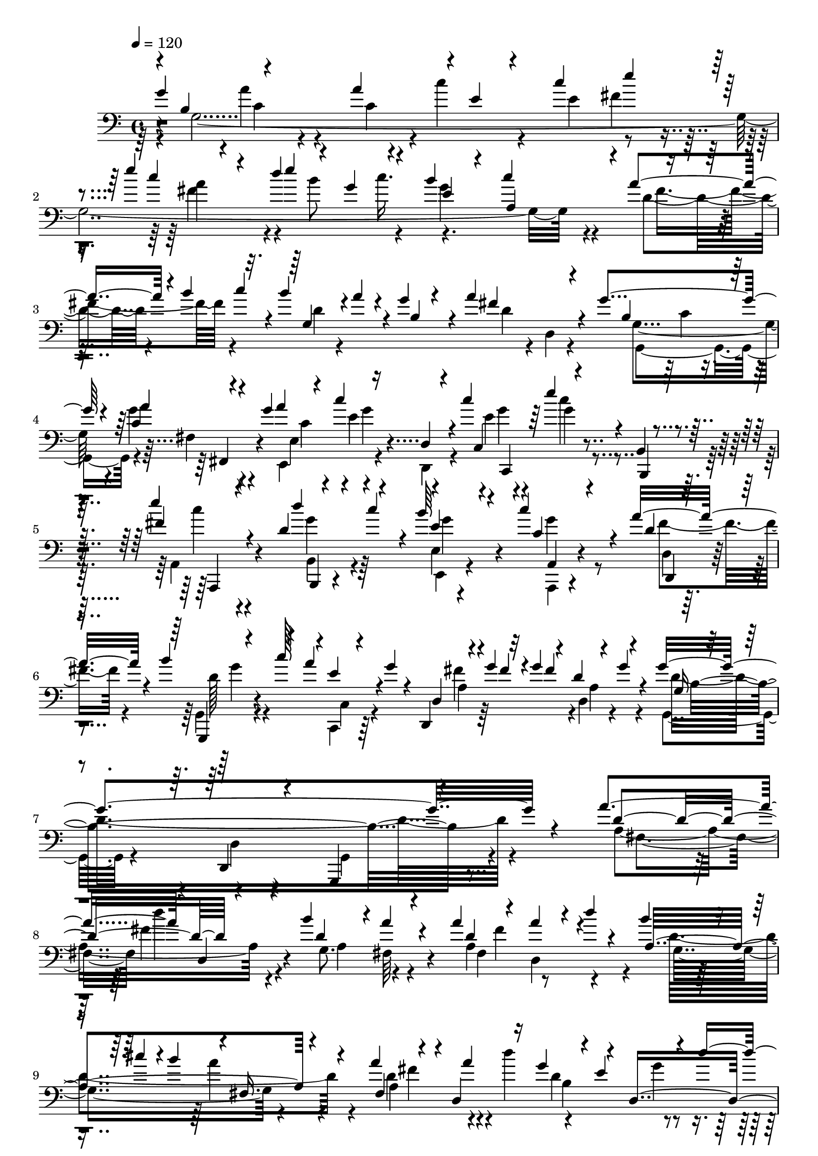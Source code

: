 % Lily was here -- automatically converted by C:\Program Files (x86)\LilyPond\usr\bin\midi2ly.py from C:\1\148.MID
\version "2.14.0"

\layout {
  \context {
    \Voice
    \remove "Note_heads_engraver"
    \consists "Completion_heads_engraver"
    \remove "Rest_engraver"
    \consists "Completion_rest_engraver"
  }
}

trackAchannelA = {


  \key c \major
    
  \time 4/4 
  

  \key c \major
  
  \tempo 4 = 120 
  
}

trackAchannelB = \relative c {
  \voiceOne
  g''4*1914/480 r4*124/480 e'4*446/480 r4*152/480 d4*325/480 r4*101/480 b4*344/480 
  a,4*313/480 r4*7/480 a'4*208/480 r4*14/480 b4*52/480 c r4*10/480 b4*176/480 
  r4*3/480 a4*79/480 r4*76/480 g4*184/480 r4*160/480 a4*568/480 
  r4*168/480 g4*294/480 r4*92/480 c,4*242/480 r4*116/480 g'4*186/480 
  r4*176/480 c4*286/480 r4*68/480 c4*216/480 r64*5 e4*170/480 r4*2/480 b,,4*92/480 
  r4*132/480 e''4*452/480 r4*294/480 d,4*118/480 r4*62/480 c'4*160/480 
  r4*22/480 b64*5 r4*202/480 c4*264/480 r4*92/480 a16. r4*170/480 b4*188/480 
  r4*152/480 a r4*2/480 g4*48/480 r4*124/480 d,,4*72/480 r4*58/480 g''4*62/480 
  r32 g4*110/480 r4*46/480 d4*108/480 r4*80/480 g4*58/480 r4*160/480 g4*1306/480 
  r4*492/480 a4*396/480 r4*12/480 d,,4*140/480 r4*188/480 b''4*382/480 
  r4*4/480 a4*206/480 r4*144/480 a4*190/480 r4*160/480 a4*134/480 
  r4*22/480 d4*46/480 r4*130/480 b4*58/480 r4*14/480 cis4*46/480 
  r4*3/480 b4*243/480 r4*6/480 fis,16. r4*166/480 a'4*218/480 r4*126/480 d,,4*512/480 
  r4*8/480 e'4*290/480 r4*56/480 d'4*191/480 r4*149/480 d,4*184/480 
  r4*32/480 d,4*304/480 r4*3/480 g4*431/480 r4*50/480 d''4*52/480 
  r16 d,4*202/480 r4*162/480 d4*66/480 r4*84/480 d'4*74/480 r4*112/480 d,4*158/480 
  r4*6/480 cis4*128/480 r4*74/480 d4*82/480 r4*88/480 d'4*128/480 
  r4*56/480 fis,,4*158/480 r4*24/480 cis'4*204/480 r4*2/480 d,,4*84/480 
  r4*152/480 d'''4*634/480 r4*112/480 a,32 r4*204/480 g'4*524/480 
  r4*200/480 a4*400/480 r4*6/480 c4*206/480 r64*5 e,4*310/480 r64 fis4*162/480 
  r4*204/480 e'4*520/480 r4*82/480 d4*48/480 r4*26/480 e4*50/480 
  r4*16/480 g,4*168/480 r4*148/480 b4*339/480 r4*7/480 c4*364/480 
  r4*8/480 fis,4*398/480 r128*9 a r4*34/480 g4*194/480 r4*144/480 a4*724/480 
  r4*3/480 g4*291/480 r32. g128*15 r4*131/480 a4*410/480 r4*112/480 d,,32. 
  r4*102/480 c''4*198/480 r4*162/480 e4*132/480 r4*36/480 b,,4*66/480 
  r4*166/480 fis''4*536/480 r16. d'4*216/480 r4*140/480 b4*136/480 
  r4*222/480 c4*324/480 r4*46/480 d,,4*66/480 r4*298/480 d'4*68/480 
  r4*114/480 c'64*5 r4*16/480 a4*110/480 r4*48/480 g4*44/480 r64*5 d,,4*52/480 
  r4*62/480 g''64*7 r4*62/480 d4*99/480 r4*87/480 g4*78/480 r4*140/480 g,4*102/480 
  r4*288/480 d4*130/480 r4*332/480 g,4*342/480 r4*658/480 c''32*9 
  r4*86/480 b4*76/480 r4*50/480 b64*7 r4*153/480 g4*549/480 r4*12/480 fis4*186/480 
  r4*4/480 e'4*470/480 r4*722/480 e4*524/480 r4*86/480 d4*46/480 
  r4*18/480 e4*58/480 r4*4/480 a,4*490/480 r4*118/480 c4*48/480 
  r4*40/480 g4*590/480 r4*172/480 b4*366/480 r64 a4*128/480 r4*314/480 c4*516/480 
  r4*126/480 b4*42/480 r4*70/480 d,,4*109/480 r4*93/480 a''4*92/480 
  r4*104/480 b,,4*80/480 r4*286/480 c''4*98/480 r4*74/480 fis,,,4*110/480 
  r4*78/480 e'''4*80/480 r4*282/480 b4*460/480 r4*338/480 e4*356/480 
  r4*182/480 d4*46/480 r4*16/480 e4*86/480 r4*136/480 d,,4*40/480 
  r4*156/480 d''4*158/480 r4*112/480 c4*58/480 r4*24/480 e,,4*38/480 
  r4*148/480 c4*56/480 r4*140/480 c''4*100/480 r4*248/480 b,,4*44/480 
  r4*134/480 c4*70/480 r4*128/480 a'4*109/480 r4*351/480 b4*361/480 
  r4*357/480 a'4*400/480 r4*8/480 e4*182/480 r4*142/480 c'4*384/480 
  r4*2/480 fis,4*158/480 r4*212/480 e'4*520/480 r4*166/480 d4*54/480 
  r4*5/480 e4*53/480 r4*14/480 d4*190/480 r4*168/480 b4*362/480 
  r4*14/480 a,4*366/480 a'4*196/480 r4*28/480 b4*322/480 r4*8/480 a4*102/480 
  r4*80/480 g4*192/480 r4*166/480 a4*506/480 r4*208/480 g4*386/480 
  r4*18/480 a4*212/480 r4*144/480 a4*136/480 r4*222/480 c,4*192/480 
  r4*168/480 g'4*102/480 r4*288/480 e4*158/480 r4*392/480 e'4*646/480 
  r4*126/480 d4*74/480 r4*122/480 c4*48/480 r4*140/480 b4*262/480 
  r4*144/480 c4*186/480 r4*242/480 a4*254/480 r4*144/480 b4*153/480 
  r4*59/480 c4*34/480 r4*144/480 a4*94/480 r4*118/480 g4*106/480 
  r4*16/480 d,,4*186/480 r4*100/480 g''4*54/480 r4*6/480 fis4*114/480 
  r4*54/480 fis4*78/480 r4*64/480 fis4*144/480 r4*54/480 fis4*136/480 
  r4*142/480 g,4*2028/480 r4*808/480 c,,4*1226/480 r4*74/480 g'''4*598/480 
  r4*157/480 e4*95/480 r32. d4*166/480 r4*20/480 b4*154/480 r4*28/480 g4*48/480 
  r4*264/480 c'4*434/480 r4*98/480 d,4*136/480 r4*58/480 g4*342/480 
  r4*40/480 c,4*78/480 r4*62/480 a4*106/480 r4*68/480 d4*372/480 
  r4*128/480 d,4*174/480 r4*10/480 c'4*340/480 r64*13 g'4*368/480 
  r4*18/480 e4*182/480 r4*152/480 f4*218/480 r4*144/480 d4*64/480 
  r4*88/480 g4*504/480 r4*26/480 c,4*110/480 r4*52/480 e4*162/480 
  r4*20/480 d4*146/480 r4*26/480 b4*156/480 r4*36/480 g32 r4*292/480 c'4*382/480 
  r4*138/480 d,16 r4*70/480 c4*178/480 r4*12/480 e4*72/480 r4*82/480 c4*80/480 
  r4*96/480 a4*72/480 r4*86/480 d4*220/480 r4*152/480 g,32 r4*78/480 d 
  r4*158/480 c'32*7 r4*318/480 d4*966/480 r4*146/480 e4*202/480 
  r4*154/480 f4*916/480 r64*5 f64*7 r4*160/480 e4*394/480 r4*2/480 a,4*184/480 
  r4*58/480 g'4*112/480 r4*126/480 e4*182/480 r4*14/480 d4*230/480 
  r4*174/480 f4*980/480 r4*128/480 g4*254/480 r4*146/480 a4*974/480 
  r4*136/480 a4*214/480 r4*130/480 ais,4*336/480 r4*66/480 a'4*138/480 
  r4*16/480 ais4*52/480 r4*10/480 a4*58/480 r4*6/480 ais4*144/480 
  r4*134/480 g4*208/480 r4*14/480 f,4*236/480 r4*190/480 f''16*9 
  r4*144/480 f4*221/480 r4*149/480 e4*1106/480 r4*168/480 e4*220/480 
  r4*162/480 a,4*256/480 r4*128/480 d4*220/480 r4*146/480 c4*234/480 
  r4*136/480 c4*236/480 r4*164/480 f,4*280/480 r4*114/480 e4*230/480 
  r4*136/480 e4*256/480 r4*122/480 d4*204/480 r4*172/480 g4*260/480 
  r4*116/480 c,4*188/480 r4*174/480 g'4*258/480 r4*110/480 f4*250/480 
  r4*176/480 g,4*308/480 r4*106/480 g4*296/480 r4*134/480 c'4*586/480 
  r64*17 d,4*1114/480 r4*142/480 cis4*202/480 r4*8/480 f4*56/480 
  r4*154/480 d,4*174/480 r4*218/480 d'4*152/480 r4*234/480 d4*174/480 
  r4*42/480 g4*224/480 r64*5 g4*234/480 r4*3/480 g,4*313/480 r4*48/480 cis4*322/480 
  r4*8/480 g'4*122/480 r4*160/480 e4*262/480 r4*10/480 d4*280/480 
  r4*212/480 f4*1028/480 r4*182/480 ais,4*214/480 r4*170/480 f'4*218/480 
  r4*170/480 f4*174/480 r4*196/480 d4*242/480 r4*128/480 a'4*234/480 
  r4*130/480 ais,4*322/480 r4*104/480 a'4*170/480 ais4*54/480 r4*10/480 a32 
  r4*8/480 ais4*142/480 r4*110/480 g64*7 r4*6/480 f4*246/480 r4*168/480 f'4*1130/480 
  r4*132/480 f4*248/480 r4*158/480 e4*1048/480 r4*138/480 e4*232/480 
  r4*204/480 d4*294/480 r4*168/480 g,4*230/480 r4*154/480 g4*246/480 
  r4*128/480 f4*228/480 r4*156/480 d4*282/480 r4*134/480 e4*226/480 
  r4*146/480 a4*254/480 r4*110/480 a4*260/480 r4*118/480 b,4*234/480 
  r4*144/480 e,4*322/480 r4*46/480 a4*280/480 r4*104/480 f'4*346/480 
  r4*72/480 c'4*486/480 r4*166/480 c4*136/480 r4*80/480 c4*642/480 
  r4*604/480 g,,4*1184/480 r32. g''4*548/480 r4*22/480 c,4*106/480 
  r4*76/480 e4*182/480 d64*5 r4*56/480 b4*208/480 r4*52/480 g4*110/480 
  r4*256/480 c'4*386/480 r4*168/480 d,16 r4*50/480 g4*276/480 r4*94/480 c,4*86/480 
  r4*84/480 a4*76/480 r4*110/480 d4*472/480 r4*124/480 d,4*94/480 
  r4*221/480 e4*563/480 r4*1224/480 g'4*2072/480 r4*226/480 e'4*638/480 
  r4*46/480 d4*50/480 r4*76/480 b16 r4*72/480 c4*70/480 r16 b4*354/480 
  r4*12/480 c4*365/480 r4*31/480 a4*190/480 r4*40/480 b4*294/480 
  r4*40/480 a4*98/480 r4*86/480 b,4*350/480 r4*22/480 a'4*514/480 
  r4*256/480 g32*5 r4*88/480 g4*154/480 r4*24/480 fis,4*124/480 
  r4*66/480 a'4*410/480 r4*160/480 d,,4*98/480 r4*92/480 c''4*288/480 
  r4*82/480 e4*184/480 r4*212/480 e4*498/480 r4*292/480 d4*218/480 
  r4*166/480 e,4*123/480 r4*243/480 c'64*13 r4*8/480 d,,4*74/480 
  r4*278/480 d'32. r4*104/480 c'4*140/480 r4*44/480 a4*170/480 
  g4*42/480 r64*5 d,4*71/480 r4*29/480 g'4*174/480 r4*144/480 d4*106/480 
  r4*104/480 g4*72/480 r4*148/480 g4*1382/480 r4*466/480 a4*442/480 
  r4*356/480 b4*408/480 r4*3/480 fis,4*191/480 r16. a'4*190/480 
  r4*148/480 a4*154/480 r4*14/480 d4*48/480 r4*126/480 b4*49/480 
  r4*7/480 cis4*54/480 r4*16/480 b4*264/480 r4*2/480 a4*233/480 
  r4*169/480 a4*254/480 r4*126/480 a4*184/480 r4*178/480 g64*7 
  r64*5 g4*168/480 r4*32/480 d'4*176/480 cis,4*476/480 r4*94/480 d'4*96/480 
  r4*82/480 e,4*192/480 r4*190/480 e4*82/480 r32. d'4*82/480 r4*114/480 a,4*484/480 
  r4*110/480 d'4*62/480 r4*108/480 d,4*174/480 r4*16/480 cis4*124/480 
  r32. d4*96/480 r4*88/480 d'4*118/480 r4*76/480 d,4*190/480 r4*10/480 cis4*196/480 
  r4*28/480 d,,4*140/480 r4*114/480 d'''4*606/480 r16 a,4*62/480 
  r4*172/480 g'4*1904/480 r4*32/480 e'4*238/480 r4*172/480 e4*612/480 
  r4*76/480 d4*64/480 r4*46/480 d4*230/480 r4*156/480 b4*356/480 
  r4*40/480 a,4*324/480 r4*18/480 fis'4*384/480 r4*5/480 g,4*333/480 
  r4*34/480 g'4*208/480 r4*154/480 a4*740/480 r4*56/480 g4*306/480 
  r4*96/480 g4*98/480 r4*70/480 fis,4*116/480 r4*102/480 a'4*436/480 
  r4*118/480 d,, r4*94/480 c''4*238/480 r4*164/480 e4*140/480 r4*18/480 b,,4*208/480 
  r4*128/480 e''4*466/480 r4*298/480 d,4*102/480 r4*84/480 c'4*162/480 
  r4*40/480 e,4*128/480 r4*244/480 c'4*356/480 r4*24/480 a4*348/480 
  r4*28/480 b4*174/480 r4*20/480 c4*194/480 r4*130/480 g4*44/480 
  r4*148/480 d,4*86/480 r4*28/480 g'4*72/480 r4*192/480 d16 r4*86/480 g4*98/480 
  r4*104/480 g4*1138/480 r4*706/480 c4*462/480 r4*198/480 b4*54/480 
  r4*24/480 c4*56/480 r4*178/480 c,64*5 r4*74/480 b4*254/480 r4*132/480 c'4*86/480 
  r4*118/480 d4*178/480 r4*22/480 e4*440/480 b4 r4*356/480 e4*502/480 
  r16 d4*52/480 r4*6/480 e4*52/480 fis,4*202/480 r4*26/480 d4*74/480 
  r4*110/480 d'4*158/480 r4*128/480 c32*5 a4*214/480 r4*20/480 e4*304/480 
  r4*50/480 b'4*400/480 r4*42/480 a64*5 r4*328/480 c4*589/480 r4*125/480 b4*48/480 
  r4*6/480 c4*126/480 r4*142/480 a4*76/480 r4*118/480 g,4*46/480 
  r4*326/480 c'4*126/480 r4*58/480 fis,,4*64/480 r4*134/480 e''4*78/480 
  r4*348/480 b4*337/480 r4*467/480 e4*400/480 r4*182/480 d4*58/480 
  r4*36/480 d4*42/480 r4*160/480 b4*64/480 r4*134/480 d4*168/480 
  r4*106/480 c4*48/480 r4*3/480 d4*91/480 r4*152/480 c,,4*44/480 
  r4*158/480 c''4*174/480 r4*226/480 b,,4*50/480 r4*126/480 c4*58/480 
  r4*160/480 d4*94/480 r4*432/480 g'4*2064/480 r4*244/480 e'4*564/480 
  r4*74/480 d4*50/480 r4*14/480 e4*52/480 r4*18/480 d4*200/480 
  r4*182/480 b4*291/480 r4*39/480 c4*326/480 r32. a4*278/480 c4*70/480 
  r4*20/480 g,4*376/480 r4*3/480 g'4*211/480 r64*5 a4*640/480 r4*116/480 g4*364/480 
  a64*7 r4*170/480 a4*146/480 r4*214/480 c,4*216/480 r4*152/480 c'4*166/480 
  r4*266/480 e32*5 r32*5 e4*860/480 r4*158/480 d,4*140/480 r4*98/480 c'4*114/480 
  r4*106/480 b,4*232/480 r4*206/480 c'4*224/480 r4*202/480 a64*9 
  r4*196/480 g4*142/480 r4*142/480 c4*32/480 r4*226/480 a4*186/480 
  r4*122/480 g4*36/480 r4*128/480 fis4*61/480 r4*137/480 d4*163/480 
  r4*76/480 g128*9 r4*56/480 g4*114/480 r4*54/480 g4*168/480 r4*8/480 e4*134/480 
  r4*50/480 g4*190/480 r4*168/480 g,4*2932/480 
}

trackAchannelBvoiceB = \relative c {
  \voiceThree
  r4*8/480 b'4*346/480 r4*324/480 a'4*366/480 r4*8/480 e4*118/480 
  r4*182/480 c'4*342/480 e4*218/480 r4*130/480 c4*274/480 r4*358/480 e4*54/480 
  r4*40/480 g,4*162/480 r4*154/480 e4*234/480 r4*74/480 c'4*346/480 
  r4*327/480 g,4*275/480 r4*72/480 b4*290/480 r4*41/480 fis'4*481/480 
  r4*264/480 b,4*254/480 r16 a'4*254/480 r4*108/480 a4*414/480 
  r16 d,,4*100/480 r4*88/480 c4*404/480 r4*134/480 b,4*44/480 r4*170/480 fis'''4*496/480 
  r4*252/480 d'4*220/480 r4*142/480 e,4*130/480 r4*224/480 c4*78/480 
  r4*278/480 d4*52/480 r4*308/480 g,,,4*46/480 r4*118/480 c'''128*11 
  r4*11/480 e,4*54/480 r4*264/480 d,4*94/480 r4*62/480 fis'4*56/480 
  r4*94/480 fis4*308/480 r4*206/480 g,16 r4*284/480 d,4*144/480 
  r4*320/480 g,4*292/480 r4*644/480 d'''4*424/480 r4*312/480 d4*526/480 
  r4*216/480 d4*476/480 r4*186/480 a4*514/480 r4*198/480 fis4*306/480 
  r4*46/480 a'4*218/480 r16 g4*196/480 r4*142/480 d,4*516/480 r16. fis'4*200/480 
  r4*132/480 e4*194/480 r4*154/480 e4*40/480 r4*282/480 a,4*536/480 
  r4*164/480 g4*412/480 r4*322/480 d'4*162/480 r4*244/480 d64*5 
  r4*206/480 d4*54/480 r4*138/480 c4*58/480 r4*136/480 b4*52/480 
  r4*438/480 g4*3962/480 r4*188/480 b'4*49/480 r4*17/480 c4*54/480 
  r4*6/480 d,4*394/480 r4*338/480 fis4*496/480 r4*220/480 b,4*256/480 
  r4*121/480 a'4*139/480 r4*22/480 fis,4*110/480 r32. c'4*216/480 
  r4*139/480 c'4*239/480 r4*116/480 e,4*155/480 r4*204/480 g4*87/480 
  r4*86/480 b,,,4*50/480 r4*176/480 e'''4*456/480 r4*260/480 d,4*108/480 
  r4*64/480 c'4*174/480 r4*14/480 e,,4*46/480 r4*314/480 c'4*136/480 
  r4*226/480 fis4*160/480 r4*206/480 b4*172/480 r4*186/480 c,,4*70/480 
  r4*273/480 fis'4*71/480 r4*62/480 fis4*68/480 r4*70/480 fis8. 
  r4*158/480 g,,4*154/480 r4*234/480 d4*176/480 r4*290/480 g,4*320/480 
  r4*696/480 g'''4*964/480 r4*166/480 b,4*316/480 r4*28/480 c'4*200/480 
  r16. g4*278/480 r4*100/480 g4*348/480 r4*486/480 g4*592/480 r4*101/480 d'4*209/480 
  r4*164/480 d4*168/480 r4*118/480 d r4*146/480 a4*208/480 r4*8/480 e4*276/480 
  r4*66/480 g4*358/480 r4*38/480 fis4*174/480 r4*260/480 g4*530/480 
  r4*232/480 b4*98/480 r4*96/480 a,4*104/480 r4*94/480 g'4*92/480 
  r4*274/480 c,4*98/480 r4*74/480 fis,4*111/480 r4*83/480 g4*44/480 
  r4*312/480 b4*338/480 r4*458/480 e4*412/480 r4*222/480 fis,4*64/480 
  r4*126/480 d,4*38/480 r4*159/480 fis'4*111/480 r4*196/480 d''4*80/480 
  r4*154/480 c,,,4*36/480 r4*156/480 e'4*44/480 r4*310/480 b,4*32/480 
  r4*148/480 c4*40/480 r4*148/480 a'''4*200/480 r4*262/480 g128*133 
  r128*15 fis4*618/480 r4*158/480 b4*98/480 r4*108/480 c4*182/480 
  r4*10/480 e,4*334/480 r4*4/480 c'4*336/480 r4*62/480 d,4*194/480 
  r4*76/480 c'4*58/480 d,4*296/480 r4*114/480 b4*276/480 r4*71/480 fis'4*417/480 
  r4*294/480 b,4*268/480 r4*138/480 a4*202/480 r4*153/480 a4*101/480 
  r4*256/480 c'4*193/480 r128*11 c4*166/480 r4*224/480 g4*202/480 
  r4*350/480 fis4*728/480 r4*42/480 d4*84/480 r4*114/480 c4*100/480 
  r4*88/480 b4*184/480 r4*222/480 c4*254/480 r4*174/480 a4*238/480 
  r4*161/480 b4*115/480 r4*100/480 c4*56/480 r4*121/480 e4*149/480 
  r4*68/480 g,4*38/480 r4*164/480 d4*142/480 r4*178/480 g'4*104/480 
  r4*14/480 d4*106/480 r4*122/480 
  | % 32
  e4*132/480 r4*24/480 g4*134/480 r4*86/480 g4*2080/480 r4*758/480 e4*202/480 
  d4*204/480 r4*154/480 g32*9 r4*16/480 d16 r4*70/480 f4*237/480 
  r4*147/480 d4*144/480 r4*46/480 c4*170/480 r4*20/480 g'4*578/480 
  r4*284/480 c,,4*1068/480 r4*346/480 g'4*126/480 r4*62/480 b4*158/480 
  r4*18/480 g4*102/480 r4*228/480 e4*234/480 r4*502/480 c4*1156/480 
  r4*58/480 f'4*206/480 g,,4*1090/480 r4*306/480 f''4*158/480 r4*12/480 a4*182/480 
  r4*346/480 g4*308/480 r4*374/480 g,4*122/480 r4*70/480 b4*82/480 
  r4 e,4*314/480 r4*446/480 b'4*108/480 r4*254/480 g4*86/480 r4*268/480 a4*110/480 
  r4*78/480 e'4*54/480 r4*128/480 cis4*176/480 r4*2/480 f4*56/480 
  r4*124/480 d,4*144/480 r4*236/480 d'4*158/480 r4*190/480 ais4*130/480 
  r4*20/480 g'4*228/480 r4*128/480 g4*224/480 r4*324/480 f4*154/480 
  r4*8/480 g4*50/480 r4*8/480 f4*46/480 r4*64/480 f4*214/480 r4*188/480 d,4*140/480 
  r4*260/480 ais'4*178/480 r4*196/480 ais64*7 r16. c4*108/480 r4*74/480 g'4*58/480 
  r4*126/480 ais,4*190/480 r4*190/480 c4*176/480 r4*200/480 f4*160/480 
  r4*206/480 f4*152/480 r4*22/480 ais4*196/480 r4*146/480 ais4*280/480 
  r4*302/480 c,4*318/480 r4*18/480 f4*202/480 r4*246/480 f4*252/480 
  r4*188/480 f4*254/480 r4*198/480 a4*206/480 r4*162/480 d,8 r4*174/480 g4*134/480 
  r4*20/480 g'4*266/480 r4*322/480 b,4*272/480 r4*178/480 f4*248/480 
  r4*182/480 a4*116/480 r4*76/480 f'4*218/480 r4*166/480 e4*228/480 
  r4*140/480 e4*226/480 r4*152/480 d4*198/480 r4*169/480 d4*228/480 
  r4*197/480 c4*213/480 r4*157/480 c4*218/480 r4*148/480 b4*218/480 
  r4*158/480 b4*232/480 r64*5 a4*238/480 r4*114/480 c4*202/480 
  r4*170/480 c4*168/480 r4*18/480 c,4*196/480 c'4*126/480 r4*108/480 g4*86/480 
  r4*325/480 b4*263/480 r4*172/480 e,4 r4*28/480 c,4*168/480 r4*432/480 b'4*188/480 
  r4*266/480 <b g >4*142/480 r4*258/480 a4*178/480 r4*20/480 e'32 
  r4*144/480 e4*188/480 r4*220/480 d4*152/480 r4*244/480 d,4*152/480 
  r4*224/480 ais'4*190/480 r4*200/480 ais4*230/480 r4*172/480 d4*212/480 
  r4*198/480 f4*176/480 r4*10/480 g4*50/480 r4*16/480 f4*56/480 
  r4*80/480 f4*238/480 r4*216/480 d,4*226/480 r4*298/480 d'4*228/480 
  r4*200/480 ais4*246/480 r4*154/480 c4*194/480 r4*192/480 e4*171/480 
  r4*23/480 a4*88/480 r4*104/480 f,4*204/480 r16. f4*170/480 r4*200/480 f'4*194/480 
  r4*192/480 d4*236/480 r4*112/480 f4*254/480 r4*164/480 e4*178/480 
  r4*174/480 f4*196/480 r4*228/480 f,4*168/480 r4*264/480 f'4*298/480 
  r4*108/480 f r4*328/480 g4*262/480 r4*142/480 b4*201/480 r4*203/480 g4*274/480 
  r4*151/480 b4*191/480 r16. a4*248/480 r4*142/480 a4*176/480 r4*6/480 f'4*288/480 
  r4*222/480 e4*243/480 r4*161/480 e4*220/480 r4*160/480 d4*205/480 
  r4*163/480 d4*232/480 r16. c4*234/480 r4*154/480 c4*218/480 r4*158/480 b4*212/480 
  r4*148/480 b4*228/480 r4*148/480 a4*244/480 r4*136/480 c4*190/480 
  r4*178/480 c4*158/480 r4*35/480 c,128*15 r4*196/480 d4*334/480 
  r4*96/480 b'4*292/480 r4*148/480 c,4*370/480 r4*168/480 c,4*46/480 
  r4*658/480 c4*1216/480 r4*56/480 f'4*174/480 r4*8/480 e64*5 r4*36/480 d4*112/480 
  r64*9 g4*830/480 r4*196/480 f4*190/480 r4*178/480 f4*136/480 
  r4*216/480 c4*122/480 r4*74/480 e4*116/480 r4*408/480 g,4*122/480 
  r4*84/480 b4*174/480 r4*48/480 g4*98/480 r64*13 c4*654/480 r4*1154/480 g4*4332/480 
  r4*168/480 c'4*56/480 r4*26/480 g,4*386/480 r4*6/480 g'4*216/480 
  r4*164/480 fis4*496/480 r4*268/480 g,4*378/480 r4*9/480 a'4*217/480 
  r4*158/480 g4*218/480 r4*154/480 c4*204/480 r4*192/480 c,,4*392/480 
  r4*128/480 b4*64/480 r4*167/480 fis''4*587/480 r4*206/480 d4*114/480 
  r4*70/480 c'4*156/480 r4*38/480 b4*128/480 r4*244/480 c,4*158/480 
  r4*208/480 a'4*354/480 r4*27/480 b4*167/480 r4*218/480 e,4*58/480 
  r4*296/480 d,,4*66/480 r4*124/480 fis''4*468/480 r4*191/480 g,,4*211/480 
  r4*194/480 d'4*132/480 r4*346/480 g,,4*354/480 r4*622/480 a''16*5 
  r4*212/480 a4*522/480 r4*244/480 fis4*324/480 r4*26/480 d4*282/480 
  r4*50/480 d'4*614/480 r4*178/480 fis,4*356/480 r4*34/480 d4*560/480 
  r4*178/480 d4*558/480 r4*158/480 fis'4*246/480 r4*132/480 b,4*518/480 
  r4*230/480 d4*184/480 r4*4/480 cis4*166/480 r32 d4*94/480 r4*256/480 g,4*428/480 
  r4*356/480 fis16. r4*254/480 d'4*166/480 r4*222/480 d4*82/480 
  r16 c4*62/480 r4*122/480 b4*52/480 r4*386/480 b4*340/480 r4*10/480 a'4*202/480 
  r4*200/480 a4*440/480 r4*336/480 c4*430/480 r4*396/480 fis,4*694/480 
  r4*16/480 e'4*52/480 r4*14/480 b4*212/480 r4*186/480 g4*686/480 
  r4*44/480 a4*252/480 r4*44/480 c4*68/480 r4*19/480 d,4*367/480 
  r4*6/480 b4*308/480 r4*62/480 fis'4*536/480 r4*260/480 g,,4*376/480 
  r4*16/480 a''4*156/480 r4*20/480 fis,,4*156/480 r32 c''4*252/480 
  r4*124/480 c'4*184/480 r4*205/480 e,4*201/480 r4*206/480 c'4*54/480 
  r4*100/480 b,,,4*196/480 r4*130/480 fis'''4*566/480 r4*198/480 d'4*222/480 
  r4*166/480 b4*156/480 r4*220/480 c,4*184/480 r128*13 d4*189/480 
  r4*190/480 d4*108/480 r4*252/480 a'4*146/480 r4*200/480 d,,,4*50/480 
  r4*108/480 fis''4*452/480 r4*182/480 g,4*130/480 r4*268/480 d,4*124/480 
  r4*322/480 g4*108/480 r4*894/480 g''64*41 r4*374/480 e64*5 r4*32/480 fis4*140/480 
  r4*68/480 g4*226/480 r4*212/480 g4*388/480 r4*442/480 b4*634/480 
  r4*92/480 a4*742/480 r4*16/480 g4*670/480 r4*176/480 g4*386/480 
  r4*46/480 d4*104/480 r4*366/480 g4*582/480 r4*246/480 b4*98/480 
  r4*111/480 c,,4*47/480 r4*142/480 b4*52/480 r4*322/480 e4*44/480 
  r4*140/480 fis,4*54/480 r4*156/480 g'32 r4*354/480 b4*346/480 
  r4*456/480 e4*470/480 r4*142/480 e'4*94/480 r4*176/480 b,4*38/480 
  r4*162/480 fis4*130/480 r4*224/480 c''4*108/480 r4*106/480 c,,,4*38/480 
  r4*166/480 e'4*106/480 r4*286/480 b''4*224/480 r4*173/480 a4*263/480 
  r4*294/480 b,4*334/480 r4*4/480 a'4*174/480 r4*228/480 a4*398/480 
  r4*10/480 e4*192/480 r4*164/480 c'4*362/480 r4*18/480 fis,4*138/480 
  r4*280/480 fis4*632/480 r4*116/480 b4*162/480 r4*24/480 c4*166/480 
  r4*26/480 e,4*328/480 r4*44/480 a,4*319/480 r4*81/480 d4*174/480 
  r4*18/480 b'4*324/480 r4*4/480 a4*106/480 r4*99/480 b,4*301/480 
  r4*68/480 fis'4*456/480 r4*294/480 b,4*248/480 r4*113/480 a4*223/480 
  r4*156/480 a4*92/480 r4*269/480 c'4*197/480 r4*172/480 c,32. 
  r4*340/480 g'4*301/480 r4*301/480 e4*874/480 r4*140/480 d'4*142/480 
  r4*99/480 c,4*107/480 r4*110/480 b'4*308/480 r4*132/480 c,4*290/480 
  r4*136/480 fis4*276/480 r4*188/480 b4*164/480 r4*125/480 c,4*51/480 
  r4*206/480 a4*204/480 r4*109/480 g4*85/480 r4*268/480 fis'4*248/480 
  r4*94/480 fis4*122/480 r32 fis4*82/480 r4*6/480 d4*44/480 r4*26/480 fis4*130/480 
  r4*54/480 fis4*176/480 r4*274/480 g4*3132/480 
}

trackAchannelBvoiceC = \relative c {
  \voiceFour
  r4*12/480 g'4*3664/480 r4*58/480 d'4*166/480 r4*188/480 d4*112/480 
  r4*576/480 d4*260/480 r4*68/480 d,4*88/480 r4*298/480 g4*286/480 
  r4*86/480 g'4*260/480 r4*108/480 e,,4*428/480 r4*103/480 d4*113/480 
  r4*74/480 e''4*178/480 r4*181/480 c'4*113/480 r4*288/480 a,,4*462/480 
  r4*292/480 g''4*138/480 r64*7 e,4*38/480 r4*320/480 g'4*112/480 
  r8 fis4*134/480 r4*224/480 g,,4*74/480 r4*266/480 c,4*66/480 
  r64*9 fis''4*82/480 r64*11 d,4*118/480 r4*272/480 g,4*182/480 
  r4*224/480 d'4*102/480 r4*368/480 g,4*356/480 r4*578/480 a'4*494/480 
  r4*262/480 g8. r4*358/480 a4*492/480 r4*176/480 d4*548/480 r4*174/480 d4*442/480 
  r4*42/480 d'4*218/480 r4*312/480 g,4*164/480 r4*174/480 fis4*212/480 
  r4*302/480 d'4*46/480 r4*128/480 b,4*474/480 r4*206/480 fis4*460/480 
  r4*258/480 e4*190/480 r4*154/480 a,4*470/480 r4*1538/480 b'4*328/480 
  a'4*214/480 r16. g8*5 r4*262/480 fis4*604/480 r4*92/480 d'4*215/480 
  r64*5 e,4*311/480 r4*40/480 a,4*324/480 r4*5/480 a'4*283/480 
  r4*48/480 b4*214/480 r4*178/480 b,4*312/480 r4*40/480 d4*238/480 
  r4*128/480 d,4*46/480 r4*312/480 g4*316/480 r4*54/480 c4*216/480 
  r4*144/480 g'4*202/480 r4*158/480 g4*128/480 r4*24/480 d,,4*106/480 
  r32. c'4*298/480 r4*61/480 c''4*107/480 r32*5 c4*464/480 r4*256/480 g4*152/480 
  r4*196/480 e4*106/480 r4*256/480 g4*147/480 r4*213/480 a64*9 
  r4*108/480 g4*66/480 r4*286/480 c,,,4*128/480 r4*209/480 a''4*587/480 
  r4*202/480 d4*1294/480 r16*5 e4*686/480 r64 d4*200/480 r4*558/480 e4*132/480 
  r4*29/480 d'4*198/480 r4*385/480 b4*444/480 r4*382/480 b4*598/480 
  r4*97/480 fis4*187/480 r4*4/480 b4*178/480 fis4*296/480 r32 c'4*212/480 
  r4*2/480 c,4*199/480 r4*361/480 b4*160/480 r4*12/480 c4*134/480 
  r4*72/480 d4*66/480 r4*368/480 c4*582/480 r4*178/480 d,,4*106/480 
  r4*96/480 c'4*56/480 r4*134/480 g'4*40/480 r64*11 e4*46/480 r4*128/480 d''4*82/480 
  r4*104/480 e,4*122/480 r4*238/480 g4*400/480 r4*400/480 b4*292/480 
  r4*338/480 d4*36/480 r4*162/480 b,4*38/480 r4*154/480 d4*151/480 
  r128*13 e,,4*57/480 r128*9 a''4*72/480 r4*122/480 e,,32 r4*288/480 b'''4*234/480 
  r4*137/480 d,,4*42/480 r4*423/480 g4*4256/480 r4*206/480 g32*7 
  r4*352/480 d'4*250/480 r4*94/480 d,4*70/480 r4*278/480 g4*228/480 
  r4*176/480 fis64*5 r4*204/480 fis4*174/480 r4*186/480 g'4*184/480 
  r4*170/480 c,4*118/480 r64*9 e'64*7 r4*344/480 e,4*658/480 r4*113/480 g4*111/480 
  r4*275/480 e,4*125/480 r4*284/480 g'4*202/480 r4*222/480 fis4*286/480 
  r4*111/480 g4*141/480 r4*251/480 c,,4*233/480 r4*204/480 fis4*84/480 
  r4*348/480 d4*104/480 r4*491/480 b'4*2103/480 r4*732/480 g'4*412/480 
  r4*348/480 f4*198/480 r4*538/480 e4*190/480 r4*1250/480 f4*164/480 
  r4*20/480 a4*178/480 r4*2/480 f4*138/480 r4*222/480 c4*138/480 
  r4*44/480 e4*166/480 r4*350/480 c,4*972/480 r4*448/480 e'4*138/480 
  r4*48/480 d4*182/480 r4*130/480 g4*452/480 r4*442/480 e16 r4*66/480 d4*108/480 
  r4*228/480 g4*634/480 r4*268/480 c,,4*1062/480 r4*336/480 c4*1088/480 
  r4*416/480 g'4*80/480 r4*284/480 b4*68/480 r4*292/480 f4*152/480 
  r8 e4*138/480 r4*190/480 d'4*110/480 r64*9 a4*151/480 r4*199/480 d4*78/480 
  r4*252/480 d4*74/480 r4*298/480 d4*166/480 r4*176/480 cis4*266/480 
  r4*86/480 d4*84/480 r4*696/480 d4*166/480 r4*226/480 d4*152/480 
  r4*221/480 a4*111/480 r4*258/480 e'4*168/480 r4*3/480 a4*85/480 
  r4*122/480 f4*154/480 r4*228/480 f,4*100/480 r4*268/480 d'4*172/480 
  r16. d64*7 r4*158/480 f4*162/480 r64*7 e4*148/480 r4*192/480 a4*264/480 
  r4*632/480 a32*5 r4*138/480 d,4*148/480 r4*222/480 b'4*224/480 
  r4*184/480 d,4*190/480 r4*156/480 c4*268/480 r4*158/480 g'4*134/480 
  r4*286/480 a64*9 r4*170/480 f4*109/480 r4*263/480 f4*203/480 
  r4*178/480 g4*197/480 r4*166/480 g4*238/480 r4*136/480 f4*222/480 
  r4*176/480 d4*242/480 r4*156/480 b'4*244/480 r4*128/480 a4*198/480 
  r4*170/480 a8 r4*142/480 b,4*224/480 r4*148/480 e,4*256/480 r4*106/480 c'16. 
  r64*7 a4*190/480 r4*216/480 c'32*7 r4*196/480 c4*134/480 r4*96/480 g4*520/480 
  r4*598/480 g,4*188/480 r4*674/480 f4*160/480 r8 e4*74/480 r4*320/480 f'4*996/480 
  r4*178/480 f4*214/480 r4*196/480 e4*426/480 r4*20/480 a,4*836/480 
  r4*472/480 ais4*261/480 r4*173/480 d4*276/480 r4*118/480 a4*222/480 
  r4*168/480 g'4*194/480 r4*190/480 c,4*212/480 r4*184/480 c4*186/480 
  r4*356/480 ais'4*220/480 r4*147/480 ais4*283/480 r4*319/480 c,4*323/480 
  r64 a'4*264/480 r4*588/480 a4*304/480 r4*104/480 a4*176/480 r4*264/480 b4*236/480 
  r4*178/480 d,4*202/480 r4*188/480 b'4*304/480 r4*134/480 g4*126/480 
  r4*236/480 f4*232/480 r4*156/480 c4*208/480 r4*224/480 a'4*304/480 
  r4*152/480 d4*242/480 r4*144/480 c4*234/480 r4*142/480 c8 r4*148/480 b4*266/480 
  r4*142/480 b4*256/480 r4*122/480 e,4*238/480 r4*124/480 f,4*246/480 
  r4*128/480 d'4*236/480 r4*148/480 g4*254/480 r4*110/480 g4*286/480 
  r4*99/480 a,4*279/480 r4*144/480 g4*354/480 r4*78/480 d'4*298/480 
  r4*138/480 g4*593/480 r4*657/480 e4*176/480 r4*26/480 d4*144/480 
  r4*80/480 e4*112/480 r4*20/480 g4*418/480 r4*116/480 d4*74/480 
  r4*286/480 c,4*1274/480 r4*326/480 c4*1030/480 r4*424/480 c4*1454/480 
  r4*1247/480 b'4*335/480 r4*2/480 a'4*124/480 r4*250/480 a4*384/480 
  r4*382/480 e4*410/480 r4*396/480 fis4*722/480 r4*72/480 d'4*200/480 
  r4*185/480 e,4*73/480 r4*304/480 g4*328/480 r4*58/480 fis4*408/480 
  r4*740/480 d4*322/480 r4*44/480 d,4*54/480 r4*326/480 b'4*264/480 
  r4*132/480 c4*222/480 r4*143/480 c4*221/480 r4*152/480 g'16 r4*72/480 d,,4*68/480 
  r4*134/480 e''4*202/480 r4*152/480 c'4*140/480 r4*32/480 b,,,4*44/480 
  r4*190/480 c'''4*514/480 r4*290/480 g4*102/480 r4*262/480 e,4*50/480 
  r4*324/480 a,4*160/480 r4*204/480 d'4*154/480 r4*231/480 g,,4*139/480 
  r4*244/480 c,4*124/480 r4*224/480 fis''4*83/480 r128*23 d,4*140/480 
  r4*277/480 b'4*1293/480 r4*569/480 d4*413/480 r4*398/480 d4*554/480 
  r4*218/480 d64*15 r4*234/480 g,4*400/480 r4*382/480 d'4*486/480 
  r4*46/480 d'4*202/480 r4*8/480 d,4*432/480 r4*280/480 fis4*248/480 
  r4*196/480 d,4*352/480 r64*5 d' r4*80/480 d,4*174/480 r4*174/480 fis4*442/480 
  r4*342/480 e4*198/480 r4*188/480 a,4*520/480 r4*1496/480 g'4*4316/480 
  r4*164/480 b'4*58/480 r4*72/480 b4*226/480 r4*572/480 d,4*274/480 
  r32. d,4*80/480 r4*331/480 b'4*247/480 r4*146/480 c4*126/480 
  r4*264/480 g'4*268/480 r4*118/480 e32 r4*102/480 d,,4*118/480 
  r4*101/480 c'4*323/480 r4*86/480 g''4*51/480 r4*426/480 a,,4*565/480 
  r4*204/480 g''4*110/480 r4*273/480 e,4*47/480 r4*334/480 g'64*5 
  r4*226/480 d,4*114/480 r4*268/480 g'4*68/480 r4*288/480 c,,4*116/480 
  r4*236/480 fis'4*77/480 r4*303/480 d,4*170/480 r4*232/480 g,4*188/480 
  r4*212/480 d'4*88/480 r4*364/480 g,,4*80/480 r4*928/480 e'''4*554/480 
  r4*202/480 b'4*218/480 r4*1448/480 d,4*428/480 r4*408/480 g4*396/480 
  r4*340/480 d'4*174/480 r4*229/480 fis,4*171/480 r4*128/480 d'4*56/480 
  r4*18/480 e,16. r4*38/480 c4*158/480 r4*18/480 c'4*414/480 r4*2/480 b,4*208/480 
  r8 fis'4*216/480 r4*236/480 c4*624/480 r4*214/480 d,4*46/480 
  r4*153/480 a'4*57/480 r4*132/480 g'4*122/480 r4*252/480 c,4*102/480 
  r32. d'4*86/480 r4*116/480 e,4*134/480 r4*284/480 d,4*354/480 
  r4*454/480 g4*388/480 r4*281/480 fis4*67/480 r4*140/480 d4*44/480 
  r4*152/480 d'4*164/480 r4*198/480 e,4*40/480 r4*169/480 a'4*79/480 
  r4*122/480 e,,4*144/480 r4*251/480 b4*37/480 r4*140/480 c4*44/480 
  r4*182/480 d4*64/480 r4*508/480 g'4*4218/480 r4*254/480 d'4*352/480 
  r4*464/480 d4*246/480 r4*126/480 d,32 r4*302/480 g4*238/480 r4*132/480 fis 
  r4*239/480 d'128*7 r4*260/480 e,4*178/480 r4*184/480 g'4*100/480 
  r4*332/480 e4*314/480 r4*286/480 fis4*964/480 r4*53/480 g4*179/480 
  r4*282/480 g4*224/480 r4*214/480 g4*234/480 r4*190/480 d,4*174/480 
  r4*288/480 g,4*194/480 r4*357/480 c'4*203/480 r4*458/480 d,4*316/480 
  r4*304/480 d4*46/480 r4*662/480 d'4*2958/480 
}

trackAchannelBvoiceD = \relative c {
  \voiceTwo
  r4*334/480 a''4*168/480 r4*188/480 c,4*322/480 r4*16/480 c'4*178/480 
  r4*156/480 e,4*334/480 r4*364/480 a4*548/480 r4*110/480 b8 r4*126/480 g4*604/480 
  r4*48/480 fis4*248/480 r4*1508/480 g,,4*376/480 r4*168/480 fis'4*136/480 
  r4*62/480 e4*370/480 r4*346/480 g'4*170/480 r4*187/480 g4*161/480 
  r4*242/480 c4*448/480 r4*306/480 b,,4*124/480 r4*226/480 e,4*56/480 
  r4*301/480 a,4*41/480 r4*316/480 d'4*42/480 r4*310/480 d'128*5 
  r4*266/480 c,4*99/480 r4*250/480 a'4*356/480 r4*100/480 a4*144/480 
  r4*186/480 d4*1238/480 r4*584/480 fis,4*338/480 fis'4*204/480 
  r4*208/480 a,4*468/480 r4*272/480 fis4*298/480 d4*276/480 r4*76/480 g4*370/480 
  r4*352/480 a4*408/480 r4*262/480 d4*434/480 r4*241/480 cis4*481/480 
  r4*372/480 d4*186/480 d,4*404/480 r4*78/480 cis'4*170/480 r4*44/480 d,4*452/480 
  r4*626/480 d4*84/480 r4*1884/480 c'4*162/480 r4*234/480 c4*342/480 
  r4*34/480 e4*154/480 r4*188/480 c'4*344/480 r4*8/480 e4*182/480 
  r4*198/480 c4*272/480 r4*418/480 b64*7 r4*168/480 g4*590/480 
  r4*100/480 d4*158/480 r4*170/480 g,4*436/480 r4*1010/480 g,4*340/480 
  r4*204/480 fis4*134/480 r4*54/480 e'4*302/480 r4*56/480 e'4*192/480 
  r4*160/480 g4*146/480 r4*624/480 a,,4*479/480 r4*236/480 b4*113/480 
  r4*234/480 e,4*78/480 r4*288/480 a4*86/480 r4*274/480 d'4*68/480 
  r4*307/480 g,,,4*77/480 r4*280/480 e'''4*59/480 r4*274/480 d,4*70/480 
  r4*312/480 d4*137/480 r4*272/480 g'4*1396/480 r4*512/480 g,4*2554/480 
  r4*482/480 g4*2656/480 r4*346/480 g,4*530/480 r4*224/480 g32 
  r4*148/480 c,4*46/480 r4*140/480 b4*36/480 r4*334/480 e4*34/480 
  r4*139/480 d''4*51/480 r4*138/480 g,,4*52/480 r4*306/480 d'4*380/480 
  r4*418/480 g4*318/480 r4*316/480 fis,4*44/480 r4*148/480 b''4*84/480 
  r4*112/480 fis,,4*100/480 r4*244/480 c'''4*52/480 r4*140/480 a,4*42/480 
  r4*156/480 c64*5 r4*194/480 g'4*246/480 r4*136/480 fis4*184/480 
  r4*608/480 a4*202/480 r4*194/480 c,4*352/480 r4*2/480 c'4*196/480 
  r4*186/480 e,8. r4*396/480 c'4*392/480 r4*404/480 g4*178/480 
  r4*198/480 g4*682/480 r4*52/480 fis4*400/480 r4*1396/480 g,,4*320/480 
  r4*84/480 d''4*206/480 r4*144/480 fis,,4*336/480 r4*26/480 e'4*214/480 
  r4*146/480 e4*84/480 r4*302/480 c4*124/480 r4*426/480 c''4*727/480 
  r4*47/480 b,,4*130/480 r4*256/480 e,4*166/480 r4*242/480 a,4*158/480 
  r4*264/480 d'4*168/480 r4*234/480 d'4*102/480 r4*288/480 c,,4*164/480 
  r4*274/480 fis''4*160/480 r4*296/480 g4*168/480 r4*400/480 g,,4*262/480 
  r4*234/480 d'4*236/480 r4*492/480 g,,4*842/480 r4*776/480 g'8*5 
  r4*302/480 c4*1116/480 r4*328/480 c,4*1064/480 r4*352/480 c4*972/480 
  r4*456/480 g'4*1098/480 r4*272/480 c4*1088/480 r4*350/480 c,4*1044/480 
  r4*354/480 g'64*35 r4*1558/480 g'4*74/480 r4*262/480 a16 r4*258/480 d,4*143/480 
  r4*529/480 ais'4*144/480 r4*230/480 g4*294/480 r4*2350/480 g4*86/480 
  r4*266/480 f4*168/480 r4*204/480 c'4*142/480 r4*580/480 f4*148/480 
  r4*219/480 g128*27 r4*1202/480 d4*228/480 r64*7 f4*104/480 r64*9 g4*223/480 
  r4*185/480 b32. r4*260/480 b4*170/480 r4*276/480 c,4*126/480 
  r4*282/480 c4*241/480 r4*193/480 c4*164/480 r4*196/480 d'4*230/480 
  r4*154/480 e,4*164/480 r4*199/480 e4*209/480 r4*164/480 d4*184/480 
  r4*218/480 b'4*233/480 r4*167/480 c,4*208/480 r4*172/480 c4*192/480 
  r4*172/480 b4*190/480 r4*183/480 d4*217/480 r4*154/480 g4*220/480 
  r4*140/480 a,4*238/480 r4*566/480 d4*272/480 r4*131/480 d4*269/480 
  r4*168/480 c4*406/480 r4*1972/480 g4*152/480 r4*260/480 a4*182/480 
  r4*204/480 a64*5 r4*634/480 d16 r4*1058/480 d4*188/480 r4*1796/480 g32 
  r4*174/480 g,4*118/480 r4*244/480 a'4*972/480 r4*170/480 f4*164/480 
  r4*194/480 g4*428/480 r4*1190/480 d4*272/480 r4*144/480 d4*76/480 
  r4*344/480 d4*258/480 r4*159/480 g4*169/480 r4*10/480 g'4*282/480 
  r4*394/480 c,,4*108/480 r4*232/480 c4*238/480 r4*154/480 f4*134/480 
  r4*290/480 f4*280/480 r4*186/480 e4*194/480 r16. e4*238/480 r4*144/480 d4*212/480 
  r4*172/480 f4*267/480 r4*143/480 c4*228/480 r4*152/480 f,4*272/480 
  r4*86/480 d'4*216/480 r4*154/480 g4*264/480 r4*122/480 c,4*189/480 
  r4*181/480 c4*214/480 r4*358/480 c'4*110/480 r16 g4*302/480 r4*134/480 g,4*340/480 
  r4*92/480 e'4*524/480 r4*724/480 c,,4*1188/480 r4*286/480 g'4*1240/480 
  r4*346/480 g32*17 r4*429/480 g4*1443/480 r4*1602/480 c'4*102/480 
  r4*266/480 c4*346/480 r4*12/480 c'4*118/480 r4*290/480 c4*368/480 
  e4*218/480 r4*226/480 a,4*636/480 r4*70/480 e'4*58/480 r4*46/480 g,4*236/480 
  r4*142/480 g4*102/480 r4*266/480 a,4*354/480 r4*24/480 d4*248/480 
  r4*132/480 d4*70/480 r4*1446/480 g,,4*418/480 r64*5 fis4*134/480 
  r4*58/480 e'4*412/480 r4*352/480 g'4*214/480 r64*5 g4*130/480 
  r4*269/480 a,,4*569/480 r4*234/480 b,32 r4*305/480 g'''4*131/480 
  r8 g4*166/480 r4*202/480 fis4*182/480 r4*202/480 g,,,4*66/480 
  r4*314/480 c'4*162/480 r4*190/480 a'4*620/480 r4*221/480 d128*87 
  r4*566/480 fis,8. r4*12/480 d''4*220/480 r4*212/480 g,,4*400/480 
  r4*372/480 a4*448/480 r4*256/480 a32*9 r4*228/480 a4*484/480 
  r4*250/480 b4*458/480 r4*304/480 a4*428/480 r4*312/480 g4*468/480 
  r4*680/480 d4*436/480 r4*708/480 d4*132/480 r4*1870/480 c'4*156/480 
  r4*246/480 c4*396/480 r4*394/480 e4*404/480 r4*394/480 c'4*518/480 
  r64*9 g4*224/480 r4*160/480 e4*344/480 r4*416/480 d4*142/480 
  r4*384/480 a'4*108/480 r4*1256/480 g,4*338/480 r4*446/480 e,4*344/480 
  r4*42/480 g''4*58/480 r4*322/480 g4*182/480 r4*706/480 c4*492/480 
  r4*276/480 b,,4*78/480 r4*306/480 g''4*132/480 r4*250/480 a,,,4*48/480 
  r4*324/480 fis'''4*202/480 r16. g,,,4*58/480 r4*298/480 c4*76/480 
  r4*276/480 a''4*622/480 r4*158/480 b4*1112/480 r4*792/480 g4*2780/480 
  r4*456/480 g4*2837/480 r4*365/480 e32*9 r4*304/480 g,4*40/480 
  r4*155/480 c,64. r4*143/480 b4*35/480 r4*339/480 e4*41/480 r4*158/480 d''4*52/480 
  r4*146/480 g,,4*58/480 r4*358/480 g''4*396/480 r4*411/480 b128*23 
  r4*328/480 d,4*50/480 r4*152/480 d,,4*40/480 r4*170/480 fis4*122/480 
  r4*230/480 g''4*44/480 r8. c,4*228/480 r4*167/480 b4*263/480 
  r4*140/480 a4*104/480 r4*802/480 c4*128/480 r4*284/480 c4*342/480 
  r4*18/480 c'4*162/480 r4*238/480 e,4*370/480 r4*410/480 c'4*458/480 
  r4*310/480 g4*190/480 r4*160/480 g4*662/480 r4*130/480 fis4*318/480 
  r4*1508/480 g,,4*304/480 r4*66/480 d''4*212/480 r4*159/480 fis,4*163/480 
  r4*202/480 g'4*206/480 r4*168/480 e,4*102/480 r4*322/480 c4*236/480 
  r4*362/480 a,32*15 r4*122/480 b'4*208/480 r4*250/480 e4*168/480 
  r4*268/480 a,,4*202/480 r4*222/480 a''4*246/480 r4*217/480 b4*119/480 
  r4*429/480 e4*215/480 r4*449/480 fis,4*121/480 r4*1206/480 b4*3002/480 
}

trackAchannelBvoiceE = \relative c {
  r4*346/480 c'4*86/480 r4*1258/480 fis4*118/480 r4*252/480 fis4*582/480 
  r4*278/480 c'16. r4*2426/480 c,4*56/480 r4*466/480 fis,,4*156/480 
  r4*32/480 c''4*222/480 r4*138/480 e4*237/480 r4*117/480 c,,4*422/480 
  r4*346/480 a4*492/480 r4*256/480 b4*68/480 r4*286/480 g'''4*154/480 
  r4*197/480 a,,4*51/480 r4*312/480 d,4*48/480 r4*302/480 g''4*68/480 
  r4*1414/480 b,4*1172/480 r4*981/480 d'4*227/480 r4*522/480 fis,,64*7 
  r4*318/480 fis'4*200/480 r4*656/480 a4*182/480 r4*350/480 fis4*228/480 
  r4*314/480 b,4*396/480 r4*288/480 a4*366/480 r4*6244/480 a'4*604/480 
  r4*262/480 c4*176/480 r4*3214/480 e,,,4*346/480 r4*370/480 c4*308/480 
  r4*460/480 a4*502/480 r4*214/480 b4*52/480 r4*294/480 g'''4*132/480 
  r4*234/480 a,,,4*44/480 r4*314/480 d4*114/480 r4*266/480 g32. 
  r4*1396/480 b'8*5 r4*1318/480 c'4*58/480 r4*194/480 a4*204/480 
  r4*1146/480 d,4*464/480 r4*1226/480 d4*262/480 r4*276/480 e4*178/480 
  r4*212/480 c'4*370/480 r4*830/480 e,,4*484/480 r64*9 b'4*98/480 
  r4*662/480 g,4*54/480 r4*674/480 g128*25 r4*423/480 g4*318/480 
  r4*310/480 a''4*50/480 r4*682/480 g4*44/480 r4*688/480 b,4*256/480 
  r4*128/480 d,,4*50/480 r64*25 c''4*146/480 r4*1314/480 e'4*238/480 
  r4*184/480 a,4*644/480 r4*3460/480 fis,,4*196/480 r4*154/480 d''128*7 
  r128*17 e,,4*228/480 r4*140/480 e4*96/480 r4*286/480 c4*114/480 
  r4*434/480 a32*11 r16 b4*102/480 r4*278/480 g'''4*148/480 r4*258/480 a,,4*220/480 
  r4*208/480 d,4*212/480 r4*192/480 g4*168/480 r4*220/480 a'4*102/480 
  r4*332/480 d4*116/480 r4*908/480 d4*2124/480 r4*716/480 c,4*1208/480 
  r4*322/480 g4*1094/480 r4*326/480 g64*35 r4*374/480 g4*966/480 
  r4*460/480 c,4*1100/480 r4*298/480 c4*1066/480 r4*338/480 g'4*1044/480 
  r4*356/480 c,4*1002/480 r4*10426/480 g''''4*248/480 r4*340/480 g,4*228/480 
  r4*812/480 f'4*220/480 r4*386/480 b,,4*212/480 r4*176/480 b4*184/480 
  r4*176/480 a4*226/480 r4*136/480 a64*7 r4*194/480 g4*246/480 
  r4*164/480 g4*230/480 r4*132/480 f4*220/480 r4*154/480 f64*7 
  r4*158/480 e4*224/480 r4*1714/480 g'4*190/480 r4*12124/480 g'4*246/480 
  r4*380/480 c,,8 r4*708/480 f'4*230/480 r4*434/480 b,,4*268/480 
  r4*184/480 b4*208/480 r16. a4*230/480 r4*138/480 a4*216/480 r4*172/480 g4*286/480 
  r4*112/480 g4*276/480 r4*106/480 c4*238/480 r16 b4*214/480 r4*170/480 e,4*260/480 
  r4*1722/480 g'4*232/480 r4*1447/480 g128*21 r4*408/480 f4*188/480 
  r4*14/480 e4*104/480 r4*454/480 c,,4*1222/480 r4*366/480 c4*1016/480 
  r4*426/480 c4*1352/480 r4*2426/480 e''4*96/480 r4*674/480 fis64*5 
  r4*302/480 c'4*338/480 r4*4244/480 e,,,4*440/480 r4*322/480 c4*424/480 
  r4*340/480 a4*552/480 r4*254/480 b'4*92/480 r4*266/480 e,4*68/480 
  r4*314/480 a,4*78/480 r4*310/480 d4*104/480 r4*248/480 g''4*84/480 
  r4*1498/480 g,4*138/480 r4*256/480 d,4*192/480 r4*290/480 g4*398/480 
  r4*966/480 fis''4*280/480 r4*502/480 a4*250/480 r4*312/480 fis4*204/480 
  r4*714/480 fis,4*214/480 r8. fis'4*230/480 r4*520/480 e4*308/480 
  r4*426/480 d4*184/480 r4*5482/480 c'4*142/480 r4*644/480 fis,4*182/480 
  r4*246/480 a4*666/480 r4*294/480 c4*203/480 r4*329/480 c4*364/480 
  r4*2740/480 e,,4*288/480 r4*482/480 c,4*326/480 r4*560/480 a4*512/480 
  r4*254/480 b4*44/480 r4*342/480 e4*62/480 r4*318/480 a4*88/480 
  r4*284/480 d,4*140/480 r4*242/480 g4*99/480 r4*261/480 e''4*50/480 
  r4*1079/480 d4*1101/480 r4*1514/480 d4*202/480 r4*4/480 a'4*256/480 
  r4*2946/480 b4*228/480 r4*1388/480 c,4*156/480 r4*547/480 g,4*521/480 
  r4*323/480 d4*51/480 r4*708/480 g''4*100/480 r4*712/480 d,,4*320/480 
  r4*488/480 g4*380/480 r4*294/480 g4*44/480 r4*716/480 c'4*64/480 
  r4*740/480 g'4*224/480 r4*178/480 fis4*228/480 r4*2176/480 e'4*198/480 
  r4*250/480 a,4*646/480 r4*3464/480 fis,,4*178/480 r4*196/480 fis4*234/480 
  r4*128/480 e64*7 r4*162/480 e4*70/480 r4*354/480 c4*250/480 r4*346/480 c'''2 
  r4*66/480 b,,,4*154/480 r4*304/480 e64*7 r4*222/480 a4*262/480 
  r4*166/480 d'4*176/480 r4*286/480 d16 r4*425/480 c,4*305/480 
  r4*362/480 a'4*112/480 r4*1218/480 g,4*392/480 r8 d'4*500/480 
  r4*486/480 g,4*726/480 
}

trackAchannelBvoiceF = \relative c {
  r16*55 g''4*144/480 r4*29450/480 c,4*138/480 r8*21 e,,4*542/480 
  r4*192/480 g''4*118/480 r4*640/480 g4*112/480 r4*622/480 d,,4*319/480 
  r4*1103/480 d''4*50/480 r4*684/480 c4*68/480 r4*664/480 d4*218/480 
  r4*186/480 d4*72/480 r4*8698/480 a,4*668/480 r4*524/480 gis''4*74/480 
  r4*738/480 d4*172/480 r4*230/480 g,,,4*112/480 r4*284/480 c''4*110/480 
  r4*334/480 cis4*70/480 r4*1424/480 d,,4*454/480 r4*272/480 g4*848/480 
  r4*1156/480 e''4*174/480 r4*358/480 e4*140/480 r4*472/480 c,,4*1100/480 
  r4*4024/480 e''4*130/480 r4*2122/480 f4*148/480 r4*44126/480 a4*184/480 
  r4*11060/480 e4*192/480 r4*7088/480 d,4*194/480 r4*9778/480 e'4*162/480 
  r4*19430/480 e,,4*552/480 r4*290/480 c''4*58/480 r4*696/480 g,4*56/480 
  r4*762/480 g4*378/480 r4*1096/480 a''4*66/480 r4*700/480 g,,4*48/480 
  r4*754/480 d''4*188/480 r4*226/480 d4*112/480 r4*8964/480 a,4*898/480 
  r4*1446/480 d,4*202/480 r4*260/480 g,4*130/480 r4*417/480 c4*239/480 
  r4*426/480 d4*226/480 r4*1734/480 d4*584/480 r4*402/480 g,4*786/480 
}

trackAchannelBvoiceG = \relative c {
  r4*41386/480 f,4*70/480 r4*3574/480 e''4*46/480 r4*684/480 g,,4*43/480 
  r4*12683/480 b'32 r8*443 b4*46/480 r4*2991/480 fis,4*44/480 r4*719/480 e4*56/480 
}

trackAchannelBvoiceH = \relative c {
  r4*45038/480 g4*54/480 r4*674/480 d''4*52/480 r4*122856/480 d4*52/480 
}

trackA = <<

  \clef bass
  
  \context Voice = voiceA \trackAchannelA
  \context Voice = voiceB \trackAchannelB
  \context Voice = voiceC \trackAchannelBvoiceB
  \context Voice = voiceD \trackAchannelBvoiceC
  \context Voice = voiceE \trackAchannelBvoiceD
  \context Voice = voiceF \trackAchannelBvoiceE
  \context Voice = voiceG \trackAchannelBvoiceF
  \context Voice = voiceH \trackAchannelBvoiceG
  \context Voice = voiceI \trackAchannelBvoiceH
>>


\score {
  <<
    \context Staff=trackA \trackA
  >>
  \layout {}
  \midi {}
}
